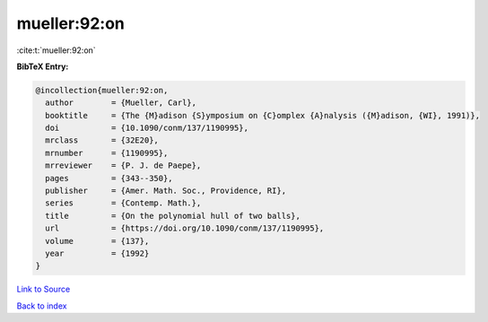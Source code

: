 mueller:92:on
=============

:cite:t:`mueller:92:on`

**BibTeX Entry:**

.. code-block:: bibtex

   @incollection{mueller:92:on,
     author        = {Mueller, Carl},
     booktitle     = {The {M}adison {S}ymposium on {C}omplex {A}nalysis ({M}adison, {WI}, 1991)},
     doi           = {10.1090/conm/137/1190995},
     mrclass       = {32E20},
     mrnumber      = {1190995},
     mrreviewer    = {P. J. de Paepe},
     pages         = {343--350},
     publisher     = {Amer. Math. Soc., Providence, RI},
     series        = {Contemp. Math.},
     title         = {On the polynomial hull of two balls},
     url           = {https://doi.org/10.1090/conm/137/1190995},
     volume        = {137},
     year          = {1992}
   }

`Link to Source <https://doi.org/10.1090/conm/137/1190995},>`_


`Back to index <../By-Cite-Keys.html>`_
